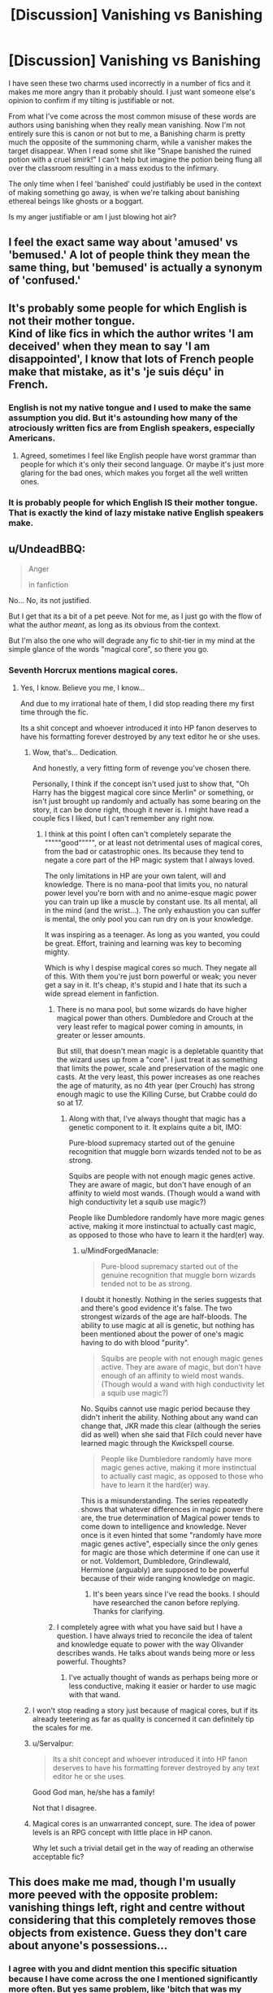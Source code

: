 #+TITLE: [Discussion] Vanishing vs Banishing

* [Discussion] Vanishing vs Banishing
:PROPERTIES:
:Author: BLACKtyler
:Score: 38
:DateUnix: 1521804715.0
:DateShort: 2018-Mar-23
:FlairText: Discussion
:END:
I have seen these two charms used incorrectly in a number of fics and it makes me more angry than it probably should. I just want someone else's opinion to confirm if my tilting is justifiable or not.

From what I've come across the most common misuse of these words are authors using banishing when they really mean vanishing. Now I'm not entirely sure this is canon or not but to me, a Banishing charm is pretty much the opposite of the summoning charm, while a vanisher makes the target disappear. When I read some shit like "Snape banished the ruined potion with a cruel smirk!" I can't help but imagine the potion being flung all over the classroom resulting in a mass exodus to the infirmary.

The only time when I feel 'banished' could justifiably be used in the context of making something go away, is when we're talking about banishing ethereal beings like ghosts or a boggart.

Is my anger justifiable or am I just blowing hot air?


** I feel the exact same way about 'amused' vs 'bemused.' A lot of people think they mean the same thing, but 'bemused' is actually a synonym of 'confused.'
:PROPERTIES:
:Author: fuanonemus
:Score: 14
:DateUnix: 1521824880.0
:DateShort: 2018-Mar-23
:END:


** It's probably some people for which English is not their mother tongue.\\
Kind of like fics in which the author writes 'I am deceived' when they mean to say 'I am disappointed', I know that lots of French people make that mistake, as it's 'je suis déçu' in French.
:PROPERTIES:
:Author: costryme
:Score: 12
:DateUnix: 1521807962.0
:DateShort: 2018-Mar-23
:END:

*** English is not my native tongue and I used to make the same assumption you did. But it's astounding how many of the atrociously written fics are from English speakers, especially Americans.
:PROPERTIES:
:Score: 4
:DateUnix: 1521840318.0
:DateShort: 2018-Mar-24
:END:

**** Agreed, sometimes I feel like English people have worst grammar than people for which it's only their second language. Or maybe it's just more glaring for the bad ones, which makes you forget all the well written ones.
:PROPERTIES:
:Author: costryme
:Score: 1
:DateUnix: 1521840636.0
:DateShort: 2018-Mar-24
:END:


*** It is probably people for which English IS their mother tongue. That is exactly the kind of lazy mistake native English speakers make.
:PROPERTIES:
:Author: Krististrasza
:Score: 1
:DateUnix: 1521833214.0
:DateShort: 2018-Mar-23
:END:


** u/UndeadBBQ:
#+begin_quote
  Anger

  #+begin_quote
    in fanfiction
  #+end_quote
#+end_quote

No... No, its not justified.

But I get that its a bit of a pet peeve. Not for me, as I just go with the flow of what the author /meant/, as long as its obvious from the context.

But I'm also the one who will degrade any fic to shit-tier in my mind at the simple glance of the words "magical core", so there you go.
:PROPERTIES:
:Author: UndeadBBQ
:Score: 19
:DateUnix: 1521807658.0
:DateShort: 2018-Mar-23
:END:

*** Seventh Horcrux mentions magical cores.
:PROPERTIES:
:Author: A2i9
:Score: 12
:DateUnix: 1521808633.0
:DateShort: 2018-Mar-23
:END:

**** Yes, I know. Believe you me, I know...

And due to my irrational hate of them, I did stop reading there my first time through the fic.

Its a shit concept and whoever introduced it into HP fanon deserves to have his formatting forever destroyed by any text editor he or she uses.
:PROPERTIES:
:Author: UndeadBBQ
:Score: 8
:DateUnix: 1521808878.0
:DateShort: 2018-Mar-23
:END:

***** Wow, that's... Dedication.

And honestly, a very fitting form of revenge you've chosen there.

Personally, I think if the concept isn't used just to show that, "Oh Harry has the biggest magical core since Merlin" or something, or isn't just brought up randomly and actually has some bearing on the story, it can be done right, though it never is. I might have read a couple fics I liked, but I can't remember any right now.
:PROPERTIES:
:Author: A2i9
:Score: 11
:DateUnix: 1521810121.0
:DateShort: 2018-Mar-23
:END:

****** I think at this point I often can't completely separate the """""good""""", or at least not detrimental uses of magical cores, from the bad or catastrophic ones. Its because they tend to negate a core part of the HP magic system that I always loved.

The only limitations in HP are your own talent, will and knowledge. There is no mana-pool that limits you, no natural power level you're born with and no anime-esque magic power you can train up like a muscle by constant use. Its all mental, all in the mind (and the wrist...). The only exhaustion you can suffer is mental, the only pool you can run dry on is your knowledge.

It was inspiring as a teenager. As long as you wanted, you could be great. Effort, training and learning was key to becoming mighty.

Which is why I despise magical cores so much. They negate all of this. With them you're just born powerful or weak; you never get a say in it. It's cheap, it's stupid and I hate that its such a wide spread element in fanfiction.
:PROPERTIES:
:Author: UndeadBBQ
:Score: 12
:DateUnix: 1521813628.0
:DateShort: 2018-Mar-23
:END:

******* There is no mana pool, but some wizards do have higher magical power than others. Dumbledore and Crouch at the very least refer to magical power coming in amounts, in greater or lesser amounts.

But still, that doesn't mean magic is a depletable quantity that the wizard uses up from a "core". I just treat it as something that limits the power, scale and preservation of the magic one casts. At the very least, this power increases as one reaches the age of maturity, as no 4th year (per Crouch) has strong enough magic to use the Killing Curse, but Crabbe could do so at 17.
:PROPERTIES:
:Author: MindForgedManacle
:Score: 5
:DateUnix: 1521827831.0
:DateShort: 2018-Mar-23
:END:

******** Along with that, I've always thought that magic has a genetic component to it. It explains quite a bit, IMO:

Pure-blood supremacy started out of the genuine recognition that muggle born wizards tended not to be as strong.

Squibs are people with not enough magic genes active. They are aware of magic, but don't have enough of an affinity to wield most wands. (Though would a wand with high conductivity let a squib use magic?)

People like Dumbledore randomly have more magic genes active, making it more instinctual to actually cast magic, as opposed to those who have to learn it the hard(er) way.
:PROPERTIES:
:Author: DrManhattan16
:Score: 1
:DateUnix: 1522074340.0
:DateShort: 2018-Mar-26
:END:

********* u/MindForgedManacle:
#+begin_quote
  Pure-blood supremacy started out of the genuine recognition that muggle born wizards tended not to be as strong.
#+end_quote

I doubt it honestly. Nothing in the series suggests that and there's good evidence it's false. The two strongest wizards of the age are half-bloods. The ability to use magic at all is genetic, but nothing has been mentioned about the power of one's magic having to do with blood "purity".

#+begin_quote
  Squibs are people with not enough magic genes active. They are aware of magic, but don't have enough of an affinity to wield most wands. (Though would a wand with high conductivity let a squib use magic?)
#+end_quote

No. Squibs cannot use magic period because they didn't inherit the ability. Nothing about any wand can change that, JKR made this clear (although the series did as well) when she said that Filch could never have learned magic through the Kwickspell course.

#+begin_quote
  People like Dumbledore randomly have more magic genes active, making it more instinctual to actually cast magic, as opposed to those who have to learn it the hard(er) way.
#+end_quote

This is a misunderstanding. The series repeatedly shows that whatever differences in magic power there are, the true determination of Magical power tends to come down to intelligence and knowledge. Never once is it even hinted that some "randomly have more magic genes active", especially since the only genes for magic are those which determine if one can use it or not. Voldemort, Dumbledore, Grindlewald, Hermione (arguably) are supposed to be powerful because of their wide ranging knowledge on magic.
:PROPERTIES:
:Author: MindForgedManacle
:Score: 2
:DateUnix: 1522084975.0
:DateShort: 2018-Mar-26
:END:

********** It's been years since I've read the books. I should have researched the canon before replying. Thanks for clarifying.
:PROPERTIES:
:Author: DrManhattan16
:Score: 1
:DateUnix: 1522090281.0
:DateShort: 2018-Mar-26
:END:


******* I completely agree with what you have said but I have a question. I have always tried to reconcile the idea of talent and knowledge equate to power with the way Olivander describes wands. He talks about wands being more or less powerful. Thoughts?
:PROPERTIES:
:Author: herO_wraith
:Score: 3
:DateUnix: 1521824971.0
:DateShort: 2018-Mar-23
:END:

******** I've actually thought of wands as perhaps being more or less conductive, making it easier or harder to use magic with that wand.
:PROPERTIES:
:Author: DrManhattan16
:Score: 1
:DateUnix: 1522074422.0
:DateShort: 2018-Mar-26
:END:


***** I won't stop reading a story just because of magical cores, but if its already teetering as far as quality is concerned it can definitely tip the scales for me.
:PROPERTIES:
:Author: ashez2ashes
:Score: 8
:DateUnix: 1521812669.0
:DateShort: 2018-Mar-23
:END:


***** u/Servalpur:
#+begin_quote
  Its a shit concept and whoever introduced it into HP fanon deserves to have his formatting forever destroyed by any text editor he or she uses.
#+end_quote

Good God man, he/she has a family!

Not that I disagree.
:PROPERTIES:
:Author: Servalpur
:Score: 5
:DateUnix: 1521819134.0
:DateShort: 2018-Mar-23
:END:


***** Magical cores is an unwarranted concept, sure. The idea of power levels is an RPG concept with little place in HP canon.

Why let such a trivial detail get in the way of reading an otherwise acceptable fic?
:PROPERTIES:
:Author: blandge
:Score: 1
:DateUnix: 1521844976.0
:DateShort: 2018-Mar-24
:END:


** This does make me mad, though I'm usually more peeved with the opposite problem: vanishing things left, right and centre without considering that this completely removes those objects from existence. Guess they don't care about anyone's possessions...
:PROPERTIES:
:Author: ChelseaDagger13
:Score: 5
:DateUnix: 1521826707.0
:DateShort: 2018-Mar-23
:END:

*** I agree with you and didnt mention this specific situation because I have come across the one I mentioned significantly more often. But yes same problem, like 'bitch that was my favorite pair of jeans! not fuckin' cool m8'
:PROPERTIES:
:Author: BLACKtyler
:Score: 1
:DateUnix: 1521879079.0
:DateShort: 2018-Mar-24
:END:


** u/deleted:
#+begin_quote
  Now I'm not entirely sure this is canon or not but to me, a Banishing charm is pretty much the opposite of the summoning charm, while a vanisher makes the target disappear
#+end_quote

Well, you're completely right. Just for context, here are the differences mentioned in the books:

Banishing:

#+begin_quote
  They were supposed to be practising the opposite of the Summoning Charm today -- the Banishing Charm. Owing to the potential for nasty accidents when objects kept flying across the room, Professor Flitwick had given each student a stack of cushions on which to practise, the theory being that these wouldn't hurt anyone if they went off target. It was a good theory, but it wasn't working very well. Neville's aim was so poor that he kept accidentally sending much heavier things flying across the room -- Professor Flitwick, for instance.
#+end_quote

Vanishing:

#+begin_quote
  So ... today we are starting Vanishing Spells. These are easier than Conjuring Spells, which you would not usually attempt until N.E.W.T. level, but they are still among the most difficult magic you will be tested on in your O.W.L.'
#+end_quote

and

#+begin_quote
  There was a genteel tap of the knocker and the musical voice asked, again, ‘Where do vanished objects go?'

  ‘Into non-being, which is to say, everything,' replied Professor McGonagall.
#+end_quote

As for, is it justified - I think it is. I get annoyed when people get these things wrong as well. To get it right, all they need to do is look it up in the books, only takes a few seconds. It's just lazy writing.

And also just spelling mistakes. Like people not knowing the difference between 'definitely' and 'defiantly', or between 'breath' and 'breathe'.

Though it's a bit different, the thing that will immediately have me stop reading a fanfic is if the author calls Harry a brunette.
:PROPERTIES:
:Score: 3
:DateUnix: 1521840154.0
:DateShort: 2018-Mar-24
:END:

*** You've set me off now.

Writers who don't know the difference between 'reign' and 'rein'.

We should bring back the death penalty for 'should of', 'would of' and 'could of', using a method that ensures the perpetrator hurts the whole time they are dying.

Loose/lose could just be a typo, I suppose, but it doesn't make the clenching any less uncomfortable.

Writers who don't get that 'pique', 'peek' and 'peak' are three entirely different words and just use one in all three places or worse, use them at random. That last makes me want to nail their ears to a coffee table.

I could, and at scant provocation will, go on.
:PROPERTIES:
:Author: ConsiderableHat
:Score: 2
:DateUnix: 1521883430.0
:DateShort: 2018-Mar-24
:END:

**** Jesus Christ, dude.
:PROPERTIES:
:Author: FerusGrim
:Score: 2
:DateUnix: 1522141532.0
:DateShort: 2018-Mar-27
:END:


** I don't have a book in front of me to give support for this argument, just going from memory, so correct me if I'm wrong. And even if im right this will apply to maybe 5% of the cases youre talking about if that. Also, im more in the weeds here than I think JKR ever bothered with.

To my memory, Dumbledore and maybe others have sommoned things from thin air. Like, they knew where it was and almost apparated it to them. I remember he did this with alcohol sometimes. Now, he may have been conjuting it from memory, but i think he also claimed it was Madam Rosmerta's or something. So wouldn't it be unethical to conjure something that someone sells for profit? And wouldn't there be some kind of magical copyright thing? I think this is more likely a 2nd level of the summoning charm that only masters really perfect or something. He keeps his Mead in his office (or home if anti-apparition jinxes apply) until he needs it, summons it, drinks some, banishes it. If im right and thats a next level summoner, making something disappear from right in front of you to go where you intend it to be would be a next level banisher.

So THAT type of banisher could technically make things disappear, if it works like i think it does.

It's also possible that adding this power to even a few characters like Dumbledore, Voldemort, Flitwick, etc. Would be world-breaking.
:PROPERTIES:
:Author: TaoTeChong
:Score: 3
:DateUnix: 1521835040.0
:DateShort: 2018-Mar-24
:END:

*** I like this theory.
:PROPERTIES:
:Author: BLACKtyler
:Score: 1
:DateUnix: 1521878962.0
:DateShort: 2018-Mar-24
:END:


** While I do find this annoying, I find it almost as annoying when I read "Rennervate" instead of "Enervate"

Now I go look up the spelling and find out Rowling officially renamed it because Enervate means to weaken and Rennervate means to energize and I feel a bit silly
:PROPERTIES:
:Author: OrangeKing89
:Score: 2
:DateUnix: 1521857358.0
:DateShort: 2018-Mar-24
:END:


** It's careless and irritating. Dunno which is worse sometimes, this kind of genre-specific error or basic English: loose/lose your/you're he/him me/i.

I try to be amused rather than angry, but sometimes it's the difference between finishing someone's beloved creative work and binning it.

The other day I read right up to where Dumbledore was reminiscing about his past with poor, deluded Gilbert.

So many fics, so little time.
:PROPERTIES:
:Author: PeteNewell
:Score: 1
:DateUnix: 1521908713.0
:DateShort: 2018-Mar-24
:END:


** Vanishing is to Un make things in to Raw magic that, evaporates for lack of a better term, into the atmosphere.

Banishing sends a item from one place to another, like Banishing a pillow across the room or sending your robe from the couch to the closet.
:PROPERTIES:
:Author: KidCoheed
:Score: 1
:DateUnix: 1521944091.0
:DateShort: 2018-Mar-25
:END:


** To be fair, there is a more correct way to interpret that meaning.

"Banish" typically means to "send away" but has historically been used to also refer to sending things into another dimension, or into non-being. You might banish a demon, for instance.
:PROPERTIES:
:Author: FerusGrim
:Score: 1
:DateUnix: 1522141657.0
:DateShort: 2018-Mar-27
:END:
